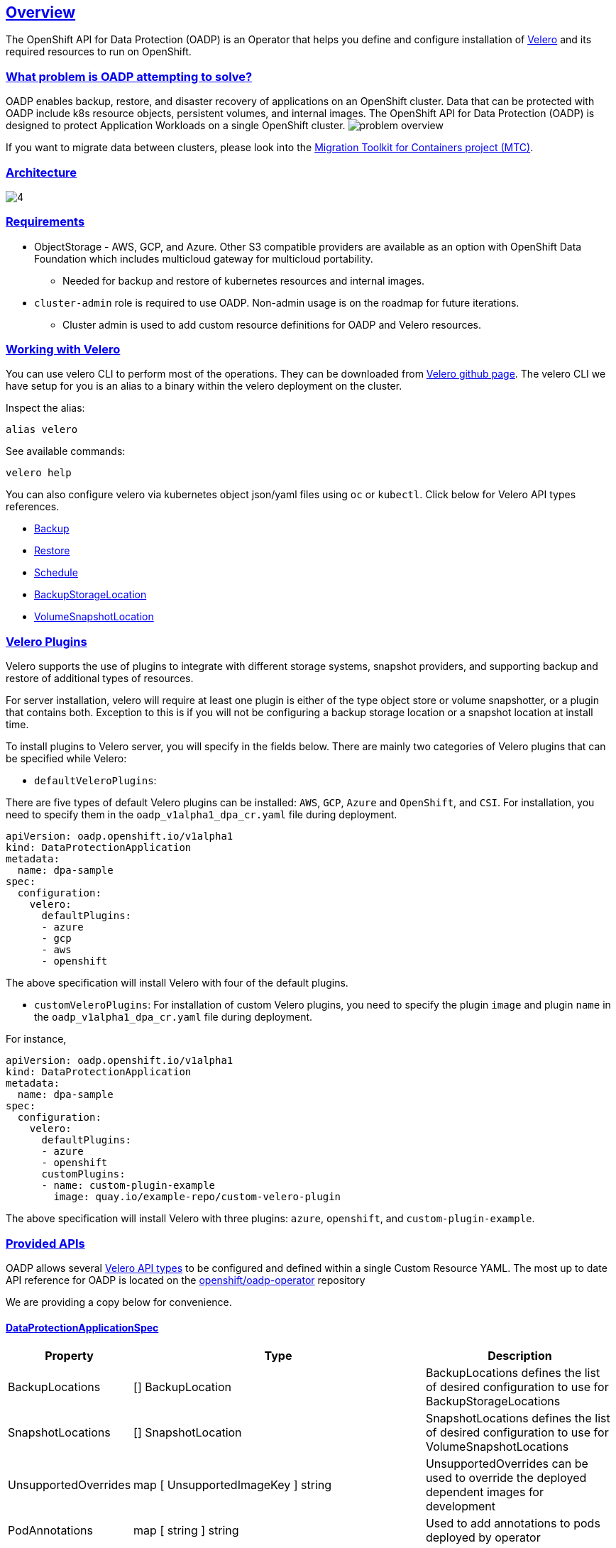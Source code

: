 :sectlinks:
:markup-in-source: verbatim,attributes,quotes
:OCP4_PASSWORD: %ocp4_password%
:CLUSTER_ADMIN_USER: %cluster_admin_user%
:APPS_URL: %apps_url%
:API_URL: %api_url%
== Overview
The OpenShift API for Data Protection (OADP) is an Operator that helps you define and configure installation of https://velero.io/[Velero] and its required resources to run on OpenShift.

=== What problem is OADP attempting to solve?
OADP enables backup, restore, and disaster recovery of applications on an OpenShift cluster. Data that can be protected with OADP include k8s resource objects, persistent volumes, and internal images.
The OpenShift API for Data Protection (OADP) is designed to protect Application Workloads on a single OpenShift cluster.
image:slides/OADP Solution Overview/9.jpg[problem overview]

If you want to migrate data between clusters, please look into the https://access.redhat.com/documentation/en-us/openshift_container_platform/4.8/html/migration_toolkit_for_containers[Migration Toolkit for Containers project (MTC)].

=== Architecture
image:slides/OADP Architecture/4.jpg[]

=== Requirements
* ObjectStorage - AWS, GCP, and Azure. Other S3 compatible providers are available as an option with OpenShift Data Foundation which includes multicloud gateway for multicloud portability.
** Needed for backup and restore of kubernetes resources and internal images.

* `cluster-admin` role is required to use OADP. Non-admin usage is on the roadmap for future iterations.
** Cluster admin is used to add custom resource definitions for OADP and Velero resources.

=== Working with Velero
You can use velero CLI to perform most of the operations. They can be downloaded from https://github.com/vmware-tanzu/velero/releases/[Velero github page].
The velero CLI we have setup for you is an alias to a binary within the velero deployment on the cluster.

Inspect the alias:
[source,bash,role=execute]
----
alias velero
----

See available commands:
[source,bash,role=execute]
----
velero help
----

You can also configure velero via kubernetes object json/yaml files using `oc` or `kubectl`. Click below for Velero API types references.

- https://velero.io/docs/v1.7/api-types/backup/[Backup]
- https://velero.io/docs/v1.7/api-types/restore/[Restore]
- https://velero.io/docs/v1.7/api-types/schedule/[Schedule]
- https://velero.io/docs/v1.7/api-types/backupstoragelocation/[BackupStorageLocation]
- https://velero.io/docs/v1.7/api-types/volumesnapshotlocation/[VolumeSnapshotLocation]

=== Velero Plugins
Velero supports the use of plugins to integrate with different storage systems, snapshot providers, and supporting backup and restore of additional types of resources.

For server installation, velero will require at least one plugin is either of the type object store or volume snapshotter, or a plugin that contains both. Exception to this is if you will not be configuring a backup storage location or a snapshot location at install time.

To install plugins to Velero server, you will specify in the fields below.
There are mainly two categories of Velero plugins that can be specified while Velero:

- `defaultVeleroPlugins`:

There are five types of default Velero plugins can be installed: 
`AWS`, `GCP`, `Azure` and `OpenShift`, and `CSI`. For installation, 
you need to specify them in the `oadp_v1alpha1_dpa_cr.yaml` file 
during deployment.

```
apiVersion: oadp.openshift.io/v1alpha1
kind: DataProtectionApplication
metadata:
  name: dpa-sample
spec:
  configuration:
    velero:
      defaultPlugins:
      - azure
      - gcp
      - aws
      - openshift    
```
The above specification will install Velero with four of the default plugins.
   
- `customVeleroPlugins`:
For installation of custom Velero plugins, you need to specify the plugin 
`image` and plugin `name` in the `oadp_v1alpha1_dpa_cr.yaml` file during 
deployment.

For instance, 
```
apiVersion: oadp.openshift.io/v1alpha1
kind: DataProtectionApplication
metadata:
  name: dpa-sample
spec:
  configuration:
    velero:
      defaultPlugins:
      - azure
      - openshift    
      customPlugins:
      - name: custom-plugin-example
        image: quay.io/example-repo/custom-velero-plugin   
```
The above specification will install Velero with three plugins: 
`azure`, `openshift`, and `custom-plugin-example`.

=== Provided APIs
OADP allows several https://velero.io/docs/v1.7/api-types/[Velero API types] to be configured and defined within a single Custom Resource YAML.
The most up to date API reference for OADP is located on the https://github.com/openshift/oadp-operator/blob/master/docs/API_ref.md[openshift/oadp-operator] repository

We are providing a copy below for convenience.

==== DataProtectionApplicationSpec

[width="100%",cols="11%,36%,53%",options="header",]
|===
|Property |Type |Description
|BackupLocations |[] BackupLocation |BackupLocations defines the list of
desired configuration to use for BackupStorageLocations

|SnapshotLocations |[] SnapshotLocation |SnapshotLocations defines the
list of desired configuration to use for VolumeSnapshotLocations

|UnsupportedOverrides |map [ UnsupportedImageKey ] string
|UnsupportedOverrides can be used to override the deployed dependent
images for development

|PodAnnotations |map [ string ] string |Used to add annotations to pods
deployed by operator

|PodDnsPolicy |[corev1.DNSPolicy] (
https://pkg.go.dev/k8s.io/api/core/v1#DNSPolicy) |DNSPolicy defines how
a pod’s DNS will be configured.

|PodDnsConfig |[corev1.PodDNSConfig] (
https://pkg.go.dev/k8s.io/api/core/v1#PodDNSConfig) |PodDNSConfig
defines the DNS parameters of a pod in addition to those generated from
DNSPolicy.

|BackupImages |*bool |BackupImages is used to specify whether you want
to deploy a registry for enabling backup and restore of images

|Configuration |*ApplicationConfig |Configuration is used to configure
the data protection application’s server config.
|===

==== BackupLocation

[width="100%",cols="6%,48%,46%",options="header",]
|===
|Property |Type |Description
|name |metav1. ObjectMeta |

|velero
|[*velero.BackupStorageLocationSpec](https://velero.io/docs/v1.6/api-types/backupstoragelocation/)
|Location to store volume snapshots. For further details, see [here] (
config/bsl_and_vsl.md).
|===

==== VolumeSnapshot

[width="100%",cols="6%,48%,46%",options="header",]
|===
|Property |Type |Description
|name |metav1. ObjectMeta |

|velero
|[*velero.VolumeSnapshotLocationSpec](https://velero.io/docs/v1.6/api-types/volumesnapshotlocation/)
|Location to store volume snapshots. For further details, see [here] (
config/bsl_and_vsl.md).
|===

==== ApplicationConfig (DataProtectionApplicationSpec.Configuration)

[cols=",,",options="header",]
|===
|Property |Type |Description
|velero |*VeleroConfig |This defines the configuration for the Velero
server

|restic |*resticConfig |This defines the configuration for the Restic
server
|===

==== VeleroConfig

[width="100%",cols="11%,8%,81%",options="header",]
|===
|Property |Type |Description
|featureFlags |[] string |FeatureFlags defines the list of features to
enable for Velero instance

|defaultPlugins |[] string |Five types of default Velero plugins can be
installed: `AWS` , `GCP` , `Azure` and `OpenShift` , and `CSI` . See
[here] ( config/plugins.md) for further information.

|customPlugins |map [string]interface\{} |Used for installation of
custom Velero plugins. See [here] ( config/plugins.md) for further
information.

|restoreResourcesVersionPriority |string |RestoreResourceVersionPriority
represents a configmap that will be created if defined for use in
conjunction with `EnableAPIGroupVersions` feature flag. Defining this
field automatically add EnableAPIGroupVersions to the velero server
feature flag

|noDefaultBackupLocation |bool |If you need to install Velero without a
default backup storage location NoDefaultBackupLocation flag is required
for confirmation

|podConfig |*PodConfig |Velero Pod specific configuration
|===

==== ResticConfig

[width="100%",cols="19%,11%,70%",options="header",]
|===
|Property |Type |Description
|enable |*bool |Enables backup/restore using Restic. If set to false,
snapshots are needed.

|supplementalGroups |[]int64 |SupplementalGroups defines the linux
groups to be applied to the Restic Pod

|timeout |string |Timeout defines the Restic timeout, default value is
1h

|PodConfig |*PodConfig |Restic Pod specific configuration
|===

==== PodConfig

[width="100%",cols="9%,36%,55%",options="header",]
|===
|Property |Type |Description
|nodeSelector |map [ string ] string |NodeSelector defines the
nodeSelector to be supplied to Velero/Restic podSpec

|tolerations |https://pkg.go.dev/k8s.io/api/core/v1#Toleration[[]corev1.
Toleration] |Tolerations defines the list of tolerations to be applied
to Velero Deployment/Restic daemonset

|resourceAllocations
|https://pkg.go.dev/k8s.io/api/core/v1#ResourceRequirements[corev1.ResourceRequirements]
|Set specific resource `limits` and `requests` for the Velero/Restic
pods. For more information, go [here] ( config/resource_req_limits.md).
|===

See also
https://pkg.go.dev/github.com/openshift/oadp-operator[image:https://pkg.go.dev/badge/github.com/openshift/oadp-operator.svg[Go
Reference]] for a deeper dive.

=== Installing OADP
OADP is available to be installed via OperatorHub, but we have already set it up for you in this lab.
image:screenshots/OperatorHub-OADP.png[Screenshot of OADP Operator in OperatorHub]
_Screenshot of OADP Operator in OperatorHub_

DataProtectionApplication is a custom resource that is used to define the desired configuration which OADP Operator uses to deploy Velero, Restic and other components.

Look at OADP DataProtectionApplication Custom Resource Custom Resource configuration we have setup for you
[source,bash,role=execute]
----
oc get dpa -n openshift-adp -oyaml
----

Note that the enabled supported plugins specified under `spec.configuration.velero.defaultPlugins` are

- openshift: Also known as openshift-velero-plugin, this plugin enables backup and restore of OpenShift resources such but not limited to DeploymentConfigs, ImageStreams, and BuildConfigs.
- aws: Also known as velero-plugin-for-aws, this plugin enables backup and restore using AWS S3 or other compatible providers as object storage and AWS EBS for snapshotting volumes.
- csi: Also known as velero-plugin-for-csi, this plugin enables backup and restore using CSI drivers for snapshotting volumes.

Also note the feature flags specified under `spec.configuration.velero.featureFlags` are

- EnableCSI: a required flag to enable CSI support

The object storage we are using is an S3 storage provided by OpenShift Storage with local endpoint at `http://s3.openshift-storage.svc/`. We are relying on the aws plugin to access this local endpoint specifying custom s3Url. The bucket name is `migstorage`, the prefix `velero` is the directory used to segregate the velero backup and restore from root of object storage.

The snapshot locations enabled for storing volume snapshots are aws ebs and csi. We will explore more about CSI in the following sections.

Verify OADP resources are ready
[source,bash,role=execute]
----
oc get deployments -n openshift-adp
----